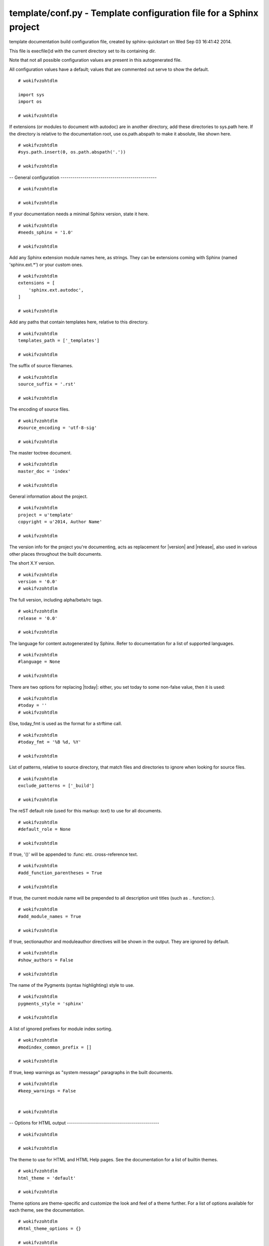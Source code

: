
.. -*- coding: utf-8 -*-

*******************************************************************
template/conf.py - Template configuration file for a Sphinx project
*******************************************************************

template documentation build configuration file, created by
sphinx-quickstart on Wed Sep 03 16:41:42 2014.

This file is execfile()d with the current directory set to its
containing dir.

Note that not all possible configuration values are present in this
autogenerated file.

All configuration values have a default; values that are commented out
serve to show the default.

::

 # wokifvzohtdlm
 
 import sys
 import os
 
 # wokifvzohtdlm

If extensions (or modules to document with autodoc) are in another directory,
add these directories to sys.path here. If the directory is relative to the
documentation root, use os.path.abspath to make it absolute, like shown here.

::

 # wokifvzohtdlm
 #sys.path.insert(0, os.path.abspath('.'))
 
 # wokifvzohtdlm

-- General configuration ------------------------------------------------

::

 # wokifvzohtdlm
 
 # wokifvzohtdlm

If your documentation needs a minimal Sphinx version, state it here.

::

 # wokifvzohtdlm
 #needs_sphinx = '1.0'
 
 # wokifvzohtdlm

Add any Sphinx extension module names here, as strings. They can be
extensions coming with Sphinx (named 'sphinx.ext.*') or your custom
ones.

::

 # wokifvzohtdlm
 extensions = [
     'sphinx.ext.autodoc',
 ]
 
 # wokifvzohtdlm

Add any paths that contain templates here, relative to this directory.

::

 # wokifvzohtdlm
 templates_path = ['_templates']
 
 # wokifvzohtdlm

The suffix of source filenames.

::

 # wokifvzohtdlm
 source_suffix = '.rst'
 
 # wokifvzohtdlm

The encoding of source files.

::

 # wokifvzohtdlm
 #source_encoding = 'utf-8-sig'
 
 # wokifvzohtdlm

The master toctree document.

::

 # wokifvzohtdlm
 master_doc = 'index'
 
 # wokifvzohtdlm

General information about the project.

::

 # wokifvzohtdlm
 project = u'template'
 copyright = u'2014, Author Name'
 
 # wokifvzohtdlm

The version info for the project you're documenting, acts as replacement for
|version| and |release|, also used in various other places throughout the
built documents.

The short X.Y version.

::

 # wokifvzohtdlm
 version = '0.0'
 # wokifvzohtdlm

The full version, including alpha/beta/rc tags.

::

 # wokifvzohtdlm
 release = '0.0'
 
 # wokifvzohtdlm

The language for content autogenerated by Sphinx. Refer to documentation
for a list of supported languages.

::

 # wokifvzohtdlm
 #language = None
 
 # wokifvzohtdlm

There are two options for replacing |today|: either, you set today to some
non-false value, then it is used:

::

 # wokifvzohtdlm
 #today = ''
 # wokifvzohtdlm

Else, today_fmt is used as the format for a strftime call.

::

 # wokifvzohtdlm
 #today_fmt = '%B %d, %Y'
 
 # wokifvzohtdlm

List of patterns, relative to source directory, that match files and
directories to ignore when looking for source files.

::

 # wokifvzohtdlm
 exclude_patterns = ['_build']
 
 # wokifvzohtdlm

The reST default role (used for this markup: `text`) to use for all
documents.

::

 # wokifvzohtdlm
 #default_role = None
 
 # wokifvzohtdlm

If true, '()' will be appended to :func: etc. cross-reference text.

::

 # wokifvzohtdlm
 #add_function_parentheses = True
 
 # wokifvzohtdlm

If true, the current module name will be prepended to all description
unit titles (such as .. function::).

::

 # wokifvzohtdlm
 #add_module_names = True
 
 # wokifvzohtdlm

If true, sectionauthor and moduleauthor directives will be shown in the
output. They are ignored by default.

::

 # wokifvzohtdlm
 #show_authors = False
 
 # wokifvzohtdlm

The name of the Pygments (syntax highlighting) style to use.

::

 # wokifvzohtdlm
 pygments_style = 'sphinx'
 
 # wokifvzohtdlm

A list of ignored prefixes for module index sorting.

::

 # wokifvzohtdlm
 #modindex_common_prefix = []
 
 # wokifvzohtdlm

If true, keep warnings as "system message" paragraphs in the built documents.

::

 # wokifvzohtdlm
 #keep_warnings = False
 
 
 # wokifvzohtdlm

-- Options for HTML output ----------------------------------------------

::

 # wokifvzohtdlm
 
 # wokifvzohtdlm

The theme to use for HTML and HTML Help pages.  See the documentation for
a list of builtin themes.

::

 # wokifvzohtdlm
 html_theme = 'default'
 
 # wokifvzohtdlm

Theme options are theme-specific and customize the look and feel of a theme
further.  For a list of options available for each theme, see the
documentation.

::

 # wokifvzohtdlm
 #html_theme_options = {}
 
 # wokifvzohtdlm

Add any paths that contain custom themes here, relative to this directory.

::

 # wokifvzohtdlm
 #html_theme_path = []
 
 # wokifvzohtdlm

The name for this set of Sphinx documents.  If None, it defaults to
"<project> v<release> documentation".

::

 # wokifvzohtdlm
 #html_title = None
 
 # wokifvzohtdlm

A shorter title for the navigation bar.  Default is the same as html_title.

::

 # wokifvzohtdlm
 #html_short_title = None
 
 # wokifvzohtdlm

The name of an image file (relative to this directory) to place at the top
of the sidebar.

::

 # wokifvzohtdlm
 #html_logo = None
 
 # wokifvzohtdlm

The name of an image file (within the static path) to use as favicon of the
docs.  This file should be a Windows icon file (.ico) being 16x16 or 32x32
pixels large.

::

 # wokifvzohtdlm
 #html_favicon = None
 
 # wokifvzohtdlm

Add any paths that contain custom static files (such as style sheets) here,
relative to this directory. They are copied after the builtin static files,
so a file named "default.css" will overwrite the builtin "default.css".

::

 # wokifvzohtdlm
 html_static_path = ['_static']
 
 # wokifvzohtdlm

Add any extra paths that contain custom files (such as robots.txt or
.htaccess) here, relative to this directory. These files are copied
directly to the root of the documentation.

::

 # wokifvzohtdlm
 #html_extra_path = []
 
 # wokifvzohtdlm

If not '', a 'Last updated on:' timestamp is inserted at every page bottom,
using the given strftime format.

::

 # wokifvzohtdlm
 #html_last_updated_fmt = '%b %d, %Y'
 
 # wokifvzohtdlm

If true, SmartyPants will be used to convert quotes and dashes to
typographically correct entities.

::

 # wokifvzohtdlm
 #html_use_smartypants = True
 
 # wokifvzohtdlm

Custom sidebar templates, maps document names to template names.

::

 # wokifvzohtdlm
 #html_sidebars = {}
 
 # wokifvzohtdlm

Additional templates that should be rendered to pages, maps page names to
template names.

::

 # wokifvzohtdlm
 #html_additional_pages = {}
 
 # wokifvzohtdlm

If false, no module index is generated.

::

 # wokifvzohtdlm
 #html_domain_indices = True
 
 # wokifvzohtdlm

If false, no index is generated.

::

 # wokifvzohtdlm
 #html_use_index = True
 
 # wokifvzohtdlm

If true, the index is split into individual pages for each letter.

::

 # wokifvzohtdlm
 #html_split_index = False
 
 # wokifvzohtdlm

If true, links to the reST sources are added to the pages.

::

 # wokifvzohtdlm
 #html_show_sourcelink = True
 
 # wokifvzohtdlm

If true, "Created using Sphinx" is shown in the HTML footer. Default is True.

::

 # wokifvzohtdlm
 #html_show_sphinx = True
 
 # wokifvzohtdlm

If true, "(C) Copyright ..." is shown in the HTML footer. Default is True.

::

 # wokifvzohtdlm
 #html_show_copyright = True
 
 # wokifvzohtdlm

If true, an OpenSearch description file will be output, and all pages will
contain a <link> tag referring to it.  The value of this option must be the
base URL from which the finished HTML is served.

::

 # wokifvzohtdlm
 #html_use_opensearch = ''
 
 # wokifvzohtdlm

This is the file name suffix for HTML files (e.g. ".xhtml").

::

 # wokifvzohtdlm
 #html_file_suffix = None
 
 # wokifvzohtdlm

Output file base name for HTML help builder.

::

 # wokifvzohtdlm
 htmlhelp_basename = 'templatedoc'
 
 
 # wokifvzohtdlm

-- Options for LaTeX output ---------------------------------------------

::

 # wokifvzohtdlm
 
 latex_elements = {
 # wokifvzohtdlm

The paper size ('letterpaper' or 'a4paper').

::

 # wokifvzohtdlm
 #'papersize': 'letterpaper',
 
 # wokifvzohtdlm

The font size ('10pt', '11pt' or '12pt').

::

 # wokifvzohtdlm
 #'pointsize': '10pt',
 
 # wokifvzohtdlm

Additional stuff for the LaTeX preamble.

::

 # wokifvzohtdlm
 #'preamble': '',
 }
 
 # wokifvzohtdlm

Grouping the document tree into LaTeX files. List of tuples
(source start file, target name, title,
author, documentclass [howto, manual, or own class]).

::

 # wokifvzohtdlm
 latex_documents = [
   ('index', 'template.tex', u'template Documentation',
    u'Author Name', 'manual'),
 ]
 
 # wokifvzohtdlm

The name of an image file (relative to this directory) to place at the top of
the title page.

::

 # wokifvzohtdlm
 #latex_logo = None
 
 # wokifvzohtdlm

For "manual" documents, if this is true, then toplevel headings are parts,
not chapters.

::

 # wokifvzohtdlm
 #latex_use_parts = False
 
 # wokifvzohtdlm

If true, show page references after internal links.

::

 # wokifvzohtdlm
 #latex_show_pagerefs = False
 
 # wokifvzohtdlm

If true, show URL addresses after external links.

::

 # wokifvzohtdlm
 #latex_show_urls = False
 
 # wokifvzohtdlm

Documents to append as an appendix to all manuals.

::

 # wokifvzohtdlm
 #latex_appendices = []
 
 # wokifvzohtdlm

If false, no module index is generated.

::

 # wokifvzohtdlm
 #latex_domain_indices = True
 
 
 # wokifvzohtdlm

-- Options for manual page output ---------------------------------------

::

 # wokifvzohtdlm
 
 # wokifvzohtdlm

One entry per manual page. List of tuples
(source start file, name, description, authors, manual section).

::

 # wokifvzohtdlm
 man_pages = [
     ('index', 'template', u'template Documentation',
      [u'Author Name'], 1)
 ]
 
 # wokifvzohtdlm

If true, show URL addresses after external links.

::

 # wokifvzohtdlm
 #man_show_urls = False
 
 
 # wokifvzohtdlm

-- Options for Texinfo output -------------------------------------------

::

 # wokifvzohtdlm
 
 # wokifvzohtdlm

Grouping the document tree into Texinfo files. List of tuples
(source start file, target name, title, author,
dir menu entry, description, category)

::

 # wokifvzohtdlm
 texinfo_documents = [
   ('index', 'template', u'template Documentation',
    u'Author Name', 'template', 'One line description of project.',
    'Miscellaneous'),
 ]
 
 # wokifvzohtdlm

Documents to append as an appendix to all manuals.

::

 # wokifvzohtdlm
 #texinfo_appendices = []
 
 # wokifvzohtdlm

If false, no module index is generated.

::

 # wokifvzohtdlm
 #texinfo_domain_indices = True
 
 # wokifvzohtdlm

How to display URL addresses: 'footnote', 'no', or 'inline'.

::

 # wokifvzohtdlm
 #texinfo_show_urls = 'footnote'
 
 # wokifvzohtdlm

If true, do not generate a @detailmenu in the "Top" node's menu.

::

 # wokifvzohtdlm
 #texinfo_no_detailmenu = False
